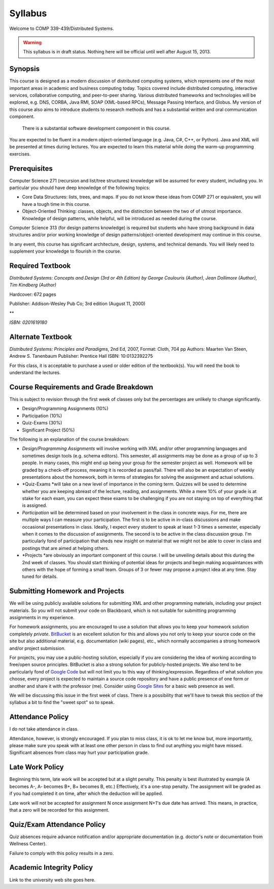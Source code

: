 Syllabus
==============

Welcome to COMP 339-439/Distributed Systems.

.. warning::

   This syllabus is in draft status. Nothing here will be official until well after August 15, 2013.

Synopsis
--------

This course is designed as a modern discussion of distributed computing
systems, which represents one of the most important areas in academic
and business computing today. Topics covered include distributed
computing, interactive services, collaborative computing, and
peer-to-peer sharing. Various distributed frameworks and technologies
will be explored, e.g. DNS, CORBA, Java RMI, SOAP (XML-based RPCs),
Message Passing Interface, and Globus. My version of this course also
aims to introduce students to research methods and has a substantial
written and oral communication component.
 There is a substantial software development component in this course.
You are expected to be fluent in a modern object-oriented language (e.g.
Java, C#, C++, or Python). Java and XML will be presented at times
during lectures. You are expected to learn this material while doing the
warm-up programming exercises.

Prerequisites
-------------

Computer Science 271 (recursion and list/tree structures) knowledge will
be assumed for every student, including you. In particular you should
have deep knowledge of the following topics:

-  Core Data Structures: lists, trees, and maps. If you do not know
   these ideas from COMP 271 or equivalent, you will have a tough time
   in this course.
-  Object-Oriented Thinking: classes, objects, and the distinction
   between the two of of utmost importance. Knowledge of design
   patterns, while helpful, will be introduced as needed during the
   course.

Computer Science 313 (for design patterns knowledge) is required but
students who have strong background in data structures and/or prior
working knowledge of design patterns/object-oriented development may
continue in this course.

In any event, this course has significant architecture, design, systems,
and technical demands. You will likely need to supplement your knowledge
to flourish in the course.

Required Textbook
-----------------

*Distributed Systems: Concepts and Design (3rd or 4th Edition) by George
Coulouris (Author), Jean Dollimore (Author), Tim Kindberg (Author)*

Hardcover: 672 pages

Publisher: Addison-Wesley Pub Co; 3rd edition (August 11, 2000)

**

*ISBN: 0201619180*

Alternate Textbook
------------------

*Distributed Systems: Principles and Paradigms*, 2nd Ed, 2007, Format:
Cloth, 704 pp
Authors: Maarten Van Steen, Andrew S. Tanenbaum
Publisher: Prentice Hall
ISBN: 10:0132392275

For this class, it is acceptable to purchase a used or older edition of
the textbook(s). You will need the book to understand the lectures.

Course Requirements and Grade Breakdown
---------------------------------------

This is subject to revision through the first week of classes only but
the percentages are unlikely to change significantly.

-  Design/Programming Assignments (10%)
-  Participation (10%)
-  Quiz-Exams (30%)

-  Significant Project (50%)

The following is an explanation of the course breakdown:

-  *Design/Programming Assignments* will involve working with XML and/or
   other programming languages and sometimes design tools (e.g. schema
   editors). This semester, all assignments may be done as a group of up
   to 3 people. In many cases, this might end up being your group for
   the semester project as well. Homework will be graded by a check-off
   process, meaning it is recorded as pass/fail. There will also be an
   expectation of weekly presentations about the homework, both in terms
   of strategies for solving the assignment and actual solutions.
-  *Quiz-Exams *\ will take on a new level of importance in the coming
   term. Quizzes will be used to determine whether you are keeping
   abreast of the lecture, reading, and assignments. While a mere 10% of
   your grade is at stake for each exam, you can expect these exams to
   be challenging if you are not staying on top of everything that is
   assigned. 
-  *Participation* will be determined based on your involvement in the
   class in concrete ways. For me, there are multiple ways I can measure
   your participation. The first is to be active in in-class discussions
   and make occasional presentations in class. Ideally, I expect every
   student to speak at least 1-3 times a semester, especially when it
   comes to the discussion of assignments. The second is to be active in
   the class discussion group. I'm particularly fond of participation
   that sheds new insight on material that we might not be able to cover
   in class and postings that are aimed at helping others.
-  *Projects *\ are obviously an important component of this course. I
   will be unveiling details about this during the 2nd week of classes.
   You should start thinking of potential ideas for projects and begin
   making acquaintances with others with the hope of forming a small
   team. Groups of 3 or fewer may propose a project idea at any time.
   Stay tuned for details.

Submitting Homework and Projects
--------------------------------

We will be using publicly available solutions for submitting XML and
other programming materials, including your project materials. So you
will not submit your code on Blackboard, which is not suitable for
submitting programming assignments in my experience.

For homework assignments, you are encouraged to use a solution that
allows you to keep your homework solution
completely \ *private*. `BitBucket  <http://bitbucket.org/>`_\ is an
excellent solution for this and allows you not only to keep your source
code on the site but also additional material, e.g. documentation (wiki
pages), etc., which normally accompanies a strong homework and/or
project submission.

For projects, you may use a public-hosting solution, especially if you
are considering the idea of working according to free/open source
principles. BitBucket is also a strong solution for publicly-hosted
projects. We also tend to be particularly fond of \ `Google
Code <http://code.google.com/hosting>`_ but will not limit you to this
way of thinking/expression. Regardless of what solution you choose,
every project is expected to maintain a source code repository and have
a public presence of one form or another and share it with the professor
(me). Consider using \ `Google Sites <http://sites.google.com/>`_ for a
basic web presence as well.

We will be discussing this issue in the first week of class. There is a
possibility that we'll have to tweak this section of the syllabus a bit
to find the "sweet spot" so to speak.

Attendance Policy
-----------------

I do not take attendance in class.

Attendance, however, is strongly encouraged. If you plan to miss class,
it is ok to let me know but, more importantly, please make sure you
speak with at least one other person in class to find out anything you
might have missed. Significant absences from class may hurt your
participation grade.

Late Work Policy
----------------

Beginning this term, late work will be accepted but at a slight penalty.
This penalty is best illustrated by example (A becomes A-, A- becomes
B+, B+ becomes B, etc.) Effectively, it's a one-stop penalty. The
assignment will be graded as if you had completed it on time, after
which the deduction will be applied. 

Late work will not be accepted for assignment N once assignment N+1's
due date has arrived. This means, in practice, that a zero will be
recorded for this assignment.

Quiz/Exam Attendance Policy
---------------------------

Quiz absences require advance notification and/or appropriate
documentation (e.g. doctor's note or documentation from Wellness
Center).

Failure to comply with this policy results in a zero. 

Academic Integrity Policy
-------------------------

Link to the university web site goes here.


